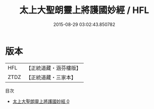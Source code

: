 #+TITLE: 太上大聖朗靈上將護國妙經 / HFL

#+DATE: 2015-08-29 03:02:43.850782
* 版本
 |       HFL|【正統道藏・涵芬樓版】|
 |      ZTDZ|【正統道藏・三家本】|
目次
 - [[file:KR5h0015_000.txt][太上大聖朗靈上將護國妙經 0]]
